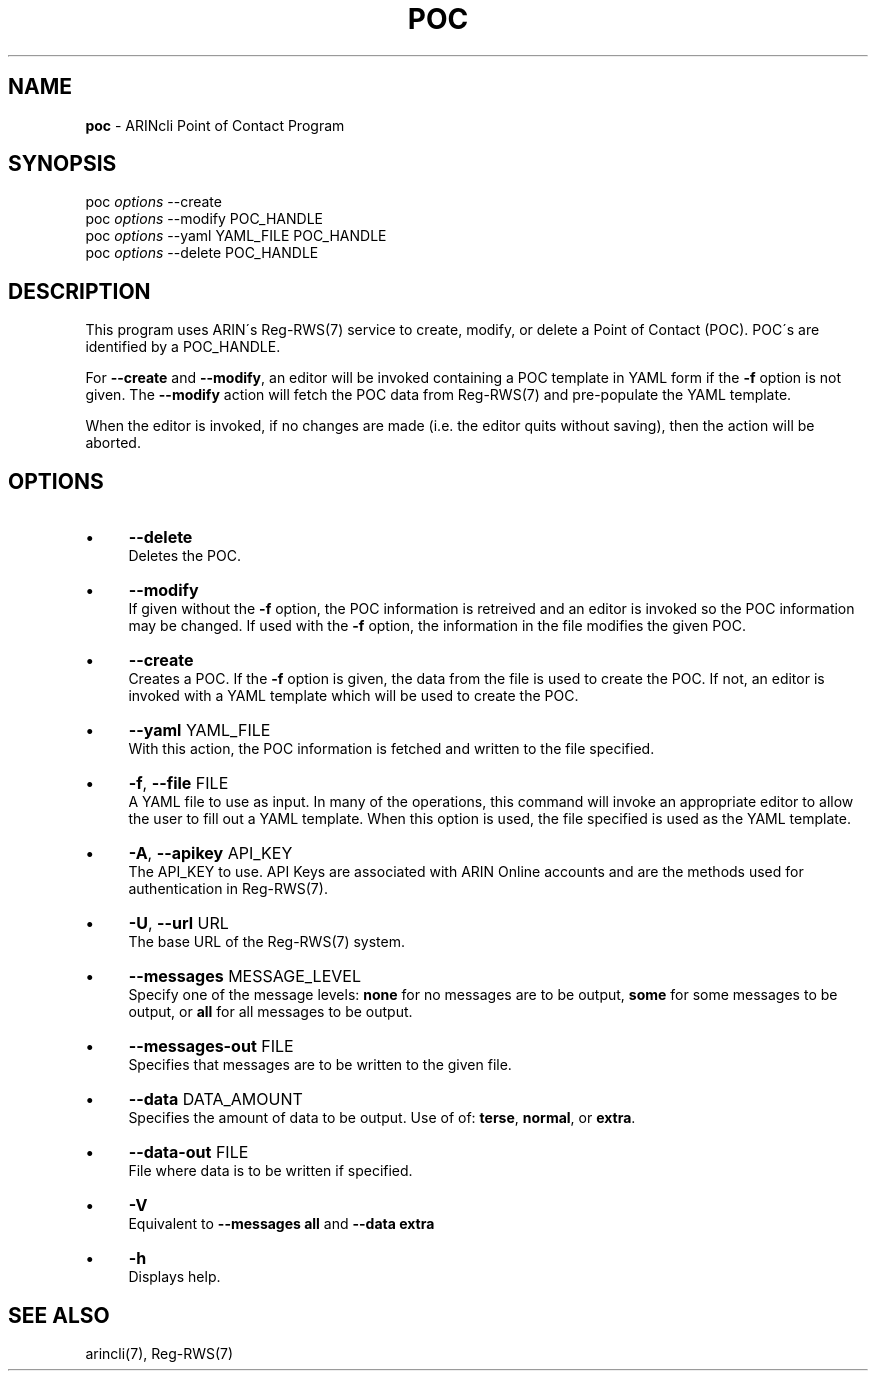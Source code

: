 .\" generated with Ronn/v0.7.3
.\" http://github.com/rtomayko/ronn/tree/0.7.3
.
.TH "POC" "1" "August 2016" "" ""
.
.SH "NAME"
\fBpoc\fR \- ARINcli Point of Contact Program
.
.SH "SYNOPSIS"
poc \fIoptions\fR \-\-create
.
.br
poc \fIoptions\fR \-\-modify POC_HANDLE
.
.br
poc \fIoptions\fR \-\-yaml YAML_FILE POC_HANDLE
.
.br
poc \fIoptions\fR \-\-delete POC_HANDLE
.
.SH "DESCRIPTION"
This program uses ARIN\'s Reg\-RWS(7) service to create, modify, or delete a Point of Contact (POC)\. POC\'s are identified by a POC_HANDLE\.
.
.P
For \fB\-\-create\fR and \fB\-\-modify\fR, an editor will be invoked containing a POC template in YAML form if the \fB\-f\fR option is not given\. The \fB\-\-modify\fR action will fetch the POC data from Reg\-RWS(7) and pre\-populate the YAML template\.
.
.P
When the editor is invoked, if no changes are made (i\.e\. the editor quits without saving), then the action will be aborted\.
.
.SH "OPTIONS"
.
.IP "\(bu" 4
\fB\-\-delete\fR
.
.br
Deletes the POC\.
.
.IP "\(bu" 4
\fB\-\-modify\fR
.
.br
If given without the \fB\-f\fR option, the POC information is retreived and an editor is invoked so the POC information may be changed\. If used with the \fB\-f\fR option, the information in the file modifies the given POC\.
.
.IP "\(bu" 4
\fB\-\-create\fR
.
.br
Creates a POC\. If the \fB\-f\fR option is given, the data from the file is used to create the POC\. If not, an editor is invoked with a YAML template which will be used to create the POC\.
.
.IP "\(bu" 4
\fB\-\-yaml\fR YAML_FILE
.
.br
With this action, the POC information is fetched and written to the file specified\.
.
.IP "\(bu" 4
\fB\-f\fR, \fB\-\-file\fR FILE
.
.br
A YAML file to use as input\. In many of the operations, this command will invoke an appropriate editor to allow the user to fill out a YAML template\. When this option is used, the file specified is used as the YAML template\.
.
.IP "\(bu" 4
\fB\-A\fR, \fB\-\-apikey\fR API_KEY
.
.br
The API_KEY to use\. API Keys are associated with ARIN Online accounts and are the methods used for authentication in Reg\-RWS(7)\.
.
.IP "\(bu" 4
\fB\-U\fR, \fB\-\-url\fR URL
.
.br
The base URL of the Reg\-RWS(7) system\.
.
.IP "\(bu" 4
\fB\-\-messages\fR MESSAGE_LEVEL
.
.br
Specify one of the message levels: \fBnone\fR for no messages are to be output, \fBsome\fR for some messages to be output, or \fBall\fR for all messages to be output\.
.
.IP "\(bu" 4
\fB\-\-messages\-out\fR FILE
.
.br
Specifies that messages are to be written to the given file\.
.
.IP "\(bu" 4
\fB\-\-data\fR DATA_AMOUNT
.
.br
Specifies the amount of data to be output\. Use of of: \fBterse\fR, \fBnormal\fR, or \fBextra\fR\.
.
.IP "\(bu" 4
\fB\-\-data\-out\fR FILE
.
.br
File where data is to be written if specified\.
.
.IP "\(bu" 4
\fB\-V\fR
.
.br
Equivalent to \fB\-\-messages all\fR and \fB\-\-data extra\fR
.
.IP "\(bu" 4
\fB\-h\fR
.
.br
Displays help\.
.
.IP "" 0
.
.SH "SEE ALSO"
arincli(7), Reg\-RWS(7)
